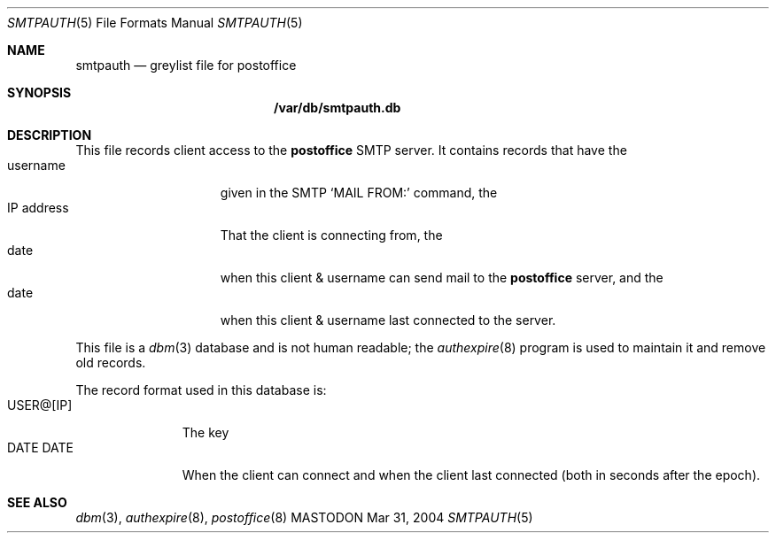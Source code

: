 .\"
.\"     %A%
.\"
.Dd Mar 31, 2004
.Dt SMTPAUTH 5
.Os MASTODON
.Sh NAME
.Nm smtpauth
.Nd greylist file for
.Nm postoffice
.Sh SYNOPSIS
.Nm /var/db/smtpauth.db
.Sh DESCRIPTION
This file records client access to the
.Nm postoffice
SMTP server.
It contains records that have the
.Bl -tag -width ClientAddress -compact
.It username
given in the SMTP
.Ql MAIL FROM:
command, the
.It IP address
That the client is connecting from, the
.It date
when this client & username can send mail
to the
.Nm postoffice
server, and the
.It date
when this client & username last connected
to the server.
.El
.Pp
This file is a
.Xr dbm 3
database and is not human readable; the
.Xr authexpire 8
program is used to maintain it and remove old records.
.Pp
The record format used in this database is:
.Bl -tag -width USER@[IP] -compact
.It USER@[IP]
The key
.It DATE DATE
When the client can connect and when the client last connected (both
in seconds after the epoch).
.El
.Sh SEE ALSO
.Xr dbm 3 ,
.Xr authexpire 8 ,
.Xr postoffice 8
